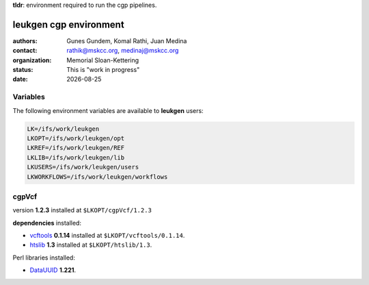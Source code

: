 .. |date| date::

**tldr**: environment required to run the cgp pipelines.

***********************
leukgen cgp environment
***********************

:authors: Gunes Gundem, Komal Rathi, Juan Medina
:contact: rathik@mskcc.org, medinaj@mskcc.org
:organization: Memorial Sloan-Kettering
:status: This is "work in progress"
:date: |date|


Variables
=========

The following environment variables are available to **leukgen** users:

.. code:: bash

    LK=/ifs/work/leukgen
    LKOPT=/ifs/work/leukgen/opt
    LKREF=/ifs/work/leukgen/REF
    LKLIB=/ifs/work/leukgen/lib
    LKUSERS=/ifs/work/leukgen/users
    LKWORKFLOWS=/ifs/work/leukgen/workflows


cgpVcf
======

version **1.2.3** installed at ``$LKOPT/cgpVcf/1.2.3``

**dependencies** installed:

* `vcftools`_ **0.1.14** installed at ``$LKOPT/vcftools/0.1.14``.
* `htslib`_ **1.3** installed at ``$LKOPT/htslib/1.3``.

Perl libraries installed:

* `DataUUID`_ **1.221**.

.. references:

.. _vcftools: https://github.com/vcftools/vcftools
.. _htslib: https://github.com/samtools/htslib
.. _DataUUID: http://search.cpan.org/dist/Data-UUID/UUID.pm
